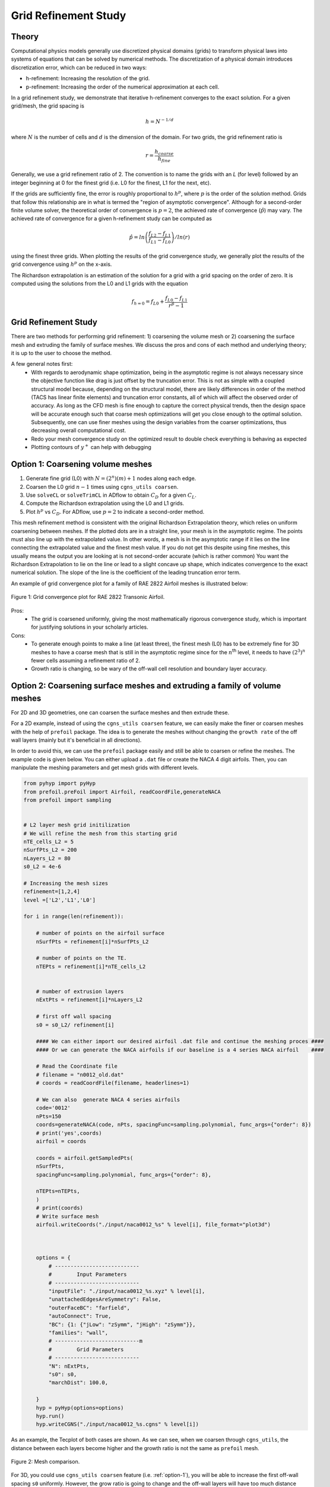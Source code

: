 .. Standard method of doing a grid refinement study.


.. _gridRefinementStudy:

Grid Refinement Study
=====================

Theory
------
Computational physics models generally use discretized physical domains (grids) to transform physical laws into systems of equations that can be solved by numerical methods.
The discretization of a physical domain introduces discretization error, which can be reduced in two ways:

- h-refinement: Increasing the resolution of the grid.
- p-refinement: Increasing the order of the numerical approximation at each cell.

In a grid refinement study, we demonstrate that iterative h-refinement converges to the exact solution.
For a given grid/mesh, the grid spacing is

.. math::
    h = N^{-1/d}

where :math:`N` is the number of cells and :math:`d` is the dimension of the domain.
For two grids, the grid refinement ratio is

.. math::
    r = \frac{h_{coarse}}{h_{fine}}

Generally, we use a grid refinement ratio of 2.
The convention is to name the grids with an `L` (for level) followed by an integer beginning at 0 for the finest grid (i.e. L0 for the finest, L1 for the next, etc).

If the grids are sufficiently fine, the error is roughly proportional to :math:`h^p`, where :math:`p` is the order of the solution method.
Grids that follow this relationship are in what is termed the "region of asymptotic convergence".
Although for a second-order finite volume solver, the theoretical order of convergence is :math:`p=2`, the achieved rate of convergence (:math:`\hat{p}`) may vary.
The achieved rate of convergence for a given h-refinement study can be computed as

.. math::
    \hat{p} = ln\left(\frac{f_{L2}-f_{L1}}{f_{L1}-f_{L0}}\right) / ln(r)

using the finest three grids.
When plotting the results of the grid convergence study, we generally plot the results of the grid convergence using :math:`h^p` on the x-axis.


The Richardson extrapolation is an estimation of the solution for a grid with a grid spacing on the order of zero.
It is computed using the solutions from the L0 and L1 grids with the equation

.. math::
    f_{h=0} = f_{L0} + \frac{f_{L0}-f_{L1}}{r^{\hat{p}} - 1}

Grid Refinement Study
---------------------

There are two methods for performing grid refinement: 
1) coarsening the volume mesh or 
2) coarsening the surface mesh and extruding the family of surface meshes.
We discuss the pros and cons of each method and underlying theory;
it is up to the user to choose the method.

A few general notes first:
   - With regards to aerodynamic shape optimization, being in the asymptotic regime is not always necessary since the objective function like drag is just offset by the truncation error. 
     This is not as simple with a coupled structural model because, depending on the structural model, there are likely differences in order of the method (TACS has linear finite elements) and truncation error constants, all of which will affect the observed order of accuracy.
     As long as the CFD mesh is fine enough to capture the correct physical trends, then the design space will be accurate enough such that coarse mesh optimizations will get you close enough to the optimal solution.
     Subsequently, one can use finer meshes using the design variables from the coarser optimizations, thus decreasing overall computational cost.
   - Redo your mesh convergence study on the optimized result to double check everything is behaving as expected
   - Plotting contours of :math:`y^+` can help with debugging

.. _option-1:

Option 1: Coarsening volume meshes
----------------------------------

1. Generate fine grid (L0) with :math:`N=(2^n) (m) + 1` nodes along each edge.
2. Coarsen the L0 grid :math:`n-1` times using ``cgns_utils coarsen``.
3. Use ``solveCL`` or ``solveTrimCL`` in ADflow to obtain :math:`C_D` for a given :math:`C_L`.
4. Compute the Richardson extrapolation using the L0 and L1 grids.
5. Plot :math:`h^p` vs :math:`C_D`. For ADflow, use :math:`p=2` to indicate a second-order method.

This mesh refinement method is consistent with the original Richardson Extrapolation theory, which relies on uniform coarsening between meshes.
If the plotted dots are in a straight line, your mesh is in the asymptotic regime. The points must also line up with the extrapolated value. In other words, a mesh is in the asymptotic range if it lies on the line connecting the extrapolated value and the finest mesh value. If you do not get this despite using fine meshes, this usually means the output you are looking at is not second-order accurate (which is rather common)
You want the Richardson Extrapolation to lie on the line or lead to a slight concave up shape, which indicates convergence to the exact numerical solution.
The slope of the line is the coefficient of the leading truncation error term.

An example of grid convergence plot for a family of RAE 2822 Airfoil meshes is illustrated below:

.. figure:: images/RAE2822_gridconvergence.png
    :scale: 60
    :align: center
    :alt: RAE 2822 Grid Convergence
    :figclass: align-center

    Figure 1: Grid convergence plot for RAE 2822 Transonic Airfoil.

Pros:
    - The grid is coarsened uniformly, giving the most mathematically rigorous convergence study, which is important for justifying solutions in your scholarly articles.

Cons:
    - To generate enough points to make a line (at least three), the finest mesh (L0) has to be extremely fine for 3D meshes to have a coarse mesh that is still in the asymptotic regime since for the :math:`n`:sup:`th` level, it needs to have :math:`(2^3)^n` fewer cells assuming a refinement ratio of 2.
    - Growth ratio is changing, so be wary of the off-wall cell resolution and boundary layer accuracy.

Option 2: Coarsening surface meshes and extruding a family of volume meshes
---------------------------------------------------------------------------

For 2D and 3D geometries, one can coarsen the surface meshes and then extrude these.

For a 2D example, instead of using the ``cgns_utils coarsen`` feature, we can easily make the finer or coarsen meshes with the help of ``prefoil`` package.
The idea is to generate the meshes without changing the ``growth rate`` of the off wall layers (mainly but it's beneficial in all directions).

In order to avoid this, we can use the ``prefoil`` package easily and still be able to coarsen or refine the meshes. 
The example code is given below. You can either upload a ``.dat`` file or create the NACA 4 digit airfoils. 
Then, you can manipulate the meshing parameters and get mesh grids with different levels.

.. code-block:: python

    from pyhyp import pyHyp
    from prefoil.preFoil import Airfoil, readCoordFile,generateNACA
    from prefoil import sampling


    # L2 layer mesh grid initilization
    # We will refine the mesh from this starting grid
    nTE_cells_L2 = 5
    nSurfPts_L2 = 200
    nLayers_L2 = 80
    s0_L2 = 4e-6

    # Increasing the mesh sizes 
    refinement=[1,2,4]
    level =['L2','L1','L0']

    for i in range(len(refinement)):

        # number of points on the airfoil surface
        nSurfPts = refinement[i]*nSurfPts_L2

        # number of points on the TE.
        nTEPts = refinement[i]*nTE_cells_L2 


        # number of extrusion layers
        nExtPts = refinement[i]*nLayers_L2 

        # first off wall spacing
        s0 = s0_L2/ refinement[i]

        #### We can either import our desired airfoil .dat file and continue the meshing proces ####
        #### Or we can generate the NACA airfoils if our baseline is a 4 series NACA airfoil    ####

        # Read the Coordinate file
        # filename = "n0012_old.dat"
        # coords = readCoordFile(filename, headerlines=1)

        # We can also  generate NACA 4 series airfoils
        code='0012'
        nPts=150
        coords=generateNACA(code, nPts, spacingFunc=sampling.polynomial, func_args={"order": 8})
        # print('yes',coords)
        airfoil = coords

        coords = airfoil.getSampledPts(
        nSurfPts,
        spacingFunc=sampling.polynomial, func_args={"order": 8},
 
        nTEPts=nTEPts,
        )
        # print(coords)
        # Write surface mesh
        airfoil.writeCoords("./input/naca0012_%s" % level[i], file_format="plot3d")



        options = {
            # ---------------------------
            #        Input Parameters
            # ---------------------------
            "inputFile": "./input/naca0012_%s.xyz" % level[i],
            "unattachedEdgesAreSymmetry": False,
            "outerFaceBC": "farfield",
            "autoConnect": True,
            "BC": {1: {"jLow": "zSymm", "jHigh": "zSymm"}},
            "families": "wall",
            # ---------------------------m
            #        Grid Parameters
            # ---------------------------
            "N": nExtPts,
            "s0": s0,
            "marchDist": 100.0,

        }
        hyp = pyHyp(options=options)
        hyp.run()
        hyp.writeCGNS("./input/naca0012_%s.cgns" % level[i])



As an example, the Tecplot of both cases are shown. As we can see, when we coarsen through ``cgns_utils``, the distance between each layers become higher and the growth ratio is not the same as ``prefoil`` mesh.

.. figure:: images/meshexample.png
    :scale: 40
    :align: center
    :alt: Mesh comparison
    :figclass: align-center

    Figure 2: Mesh comparison.

.. TODO: add mesh refinement plot using this method that's similar to the RAE one

For 3D, you could use ``cgns_utils coarsen`` feature (i.e. :ref:`option-1`), you will be able to increase the first off-wall spacing ``s0`` uniformly. However, the grow ratio is going to change and the off-wall layers will have too much distance between each other.
You can also directly tweak the surface mesh discretization in your meshing software (e.g., ICEM/Pointwise).

Pros:
    - It is more practical for 3D meshes since you could make refinement ratio less aggressive compared to ``Option 1`` (i.e., :math:`r < 2`). 
      This places the points on the refinement plot closer to each other  on the :math:`x`-axis so it is more likely that your coarsest volume mesh is in the asymptotic regime, which you can then use for coarse optimizations.
    - It is the only way to generate the 0.5 level family of meshes (e.g., L0.5, L1.5, L2.5) using the ``scaleBlkFile`` procedure in the postprocessing repository to scale the surface meshes by a factor of :math:`1/\sqrt{2}`.

Cons:
    - It is harder to be mathematically rigorous (and therefore justifiable in a scholarly article) using this method because all options from the surface mesh extrusion have to be scaled accordingly and even then, there may be variations in volume cell scaling from the procedure.
    - Your mesh refinement results might not follow a perfectly straight line compared to ``Option 1`` even if they are in the asymptotic regime since it is not a uniform refinement (but it should be close to linear). Improper scaling of the off-wall and far-field cells may add to discretization error

External Links
--------------

- https://www.grc.nasa.gov/www/wind/valid/tutorial/spatconv.html
- https://turbmodels.larc.nasa.gov/uncertainty_summary.pdf

